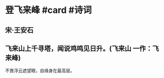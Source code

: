 * 登飞来峰 #card #诗词
:PROPERTIES:
:card-last-interval: 58.39
:card-repeats: 4
:card-ease-factor: 2.9
:card-next-schedule: 2022-12-06T20:38:31.817Z
:card-last-reviewed: 2022-10-09T11:38:31.818Z
:card-last-score: 5
:END:
** 宋·王安石
** 飞来山上千寻塔，闻说鸡鸣见日升。(飞来山 一作：飞来峰)
不畏浮云遮望眼，自缘身在最高层。
